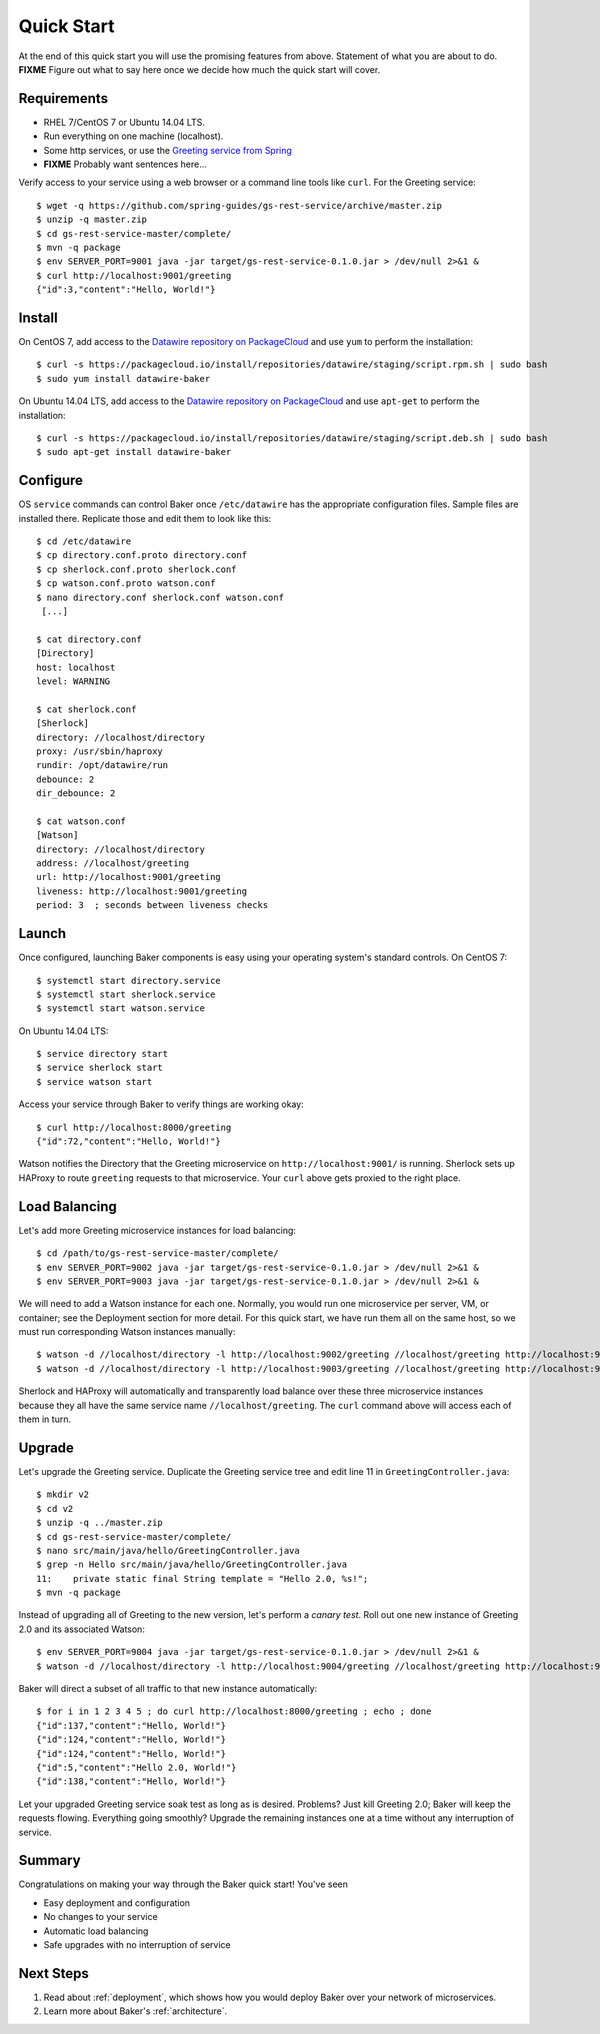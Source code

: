 .. _quick_start:

Quick Start
===========

At the end of this quick start you will use the promising features from above. Statement of what you are about to do. **FIXME** Figure out what to say here once we decide how much the quick start will cover.

Requirements
------------

* RHEL 7/CentOS 7 or Ubuntu 14.04 LTS.
* Run everything on one machine (localhost).
* Some http services, or use the `Greeting service from Spring <https://spring.io/guides/gs/rest-service/>`_
* **FIXME** Probably want sentences here...

Verify access to your service using a web browser or a command line tools like ``curl``. For the Greeting service::

  $ wget -q https://github.com/spring-guides/gs-rest-service/archive/master.zip
  $ unzip -q master.zip
  $ cd gs-rest-service-master/complete/
  $ mvn -q package
  $ env SERVER_PORT=9001 java -jar target/gs-rest-service-0.1.0.jar > /dev/null 2>&1 &
  $ curl http://localhost:9001/greeting
  {"id":3,"content":"Hello, World!"}

Install
-------

On CentOS 7, add access to the `Datawire repository on PackageCloud <https://packagecloud.io/datawire/staging/install>`_ and use ``yum`` to perform the installation::

  $ curl -s https://packagecloud.io/install/repositories/datawire/staging/script.rpm.sh | sudo bash
  $ sudo yum install datawire-baker

On Ubuntu 14.04 LTS, add access to the `Datawire repository on PackageCloud <https://packagecloud.io/datawire/staging/install>`_ and use ``apt-get`` to perform the installation::

  $ curl -s https://packagecloud.io/install/repositories/datawire/staging/script.deb.sh | sudo bash
  $ sudo apt-get install datawire-baker

Configure
---------

OS ``service`` commands can control Baker once ``/etc/datawire`` has the appropriate configuration files. Sample files are installed there. Replicate those and edit them to look like this::

  $ cd /etc/datawire
  $ cp directory.conf.proto directory.conf
  $ cp sherlock.conf.proto sherlock.conf
  $ cp watson.conf.proto watson.conf
  $ nano directory.conf sherlock.conf watson.conf
   [...]

  $ cat directory.conf
  [Directory]
  host: localhost
  level: WARNING

  $ cat sherlock.conf
  [Sherlock]
  directory: //localhost/directory
  proxy: /usr/sbin/haproxy
  rundir: /opt/datawire/run
  debounce: 2
  dir_debounce: 2

  $ cat watson.conf
  [Watson]
  directory: //localhost/directory
  address: //localhost/greeting
  url: http://localhost:9001/greeting
  liveness: http://localhost:9001/greeting
  period: 3  ; seconds between liveness checks

Launch
------

Once configured, launching Baker components is easy using your operating system's standard controls. On CentOS 7::

  $ systemctl start directory.service
  $ systemctl start sherlock.service
  $ systemctl start watson.service

On Ubuntu 14.04 LTS::

  $ service directory start
  $ service sherlock start
  $ service watson start

Access your service through Baker to verify things are working okay::

  $ curl http://localhost:8000/greeting
  {"id":72,"content":"Hello, World!"}

Watson notifies the Directory that the Greeting microservice on ``http://localhost:9001/`` is running. Sherlock sets up HAProxy to route ``greeting`` requests to that microservice. Your ``curl`` above gets proxied to the right place.

Load Balancing
--------------

Let's add more Greeting microservice instances for load balancing::

  $ cd /path/to/gs-rest-service-master/complete/
  $ env SERVER_PORT=9002 java -jar target/gs-rest-service-0.1.0.jar > /dev/null 2>&1 &
  $ env SERVER_PORT=9003 java -jar target/gs-rest-service-0.1.0.jar > /dev/null 2>&1 &

We will need to add a Watson instance for each one. Normally, you would run one microservice per server, VM, or container; see the Deployment section for more detail. For this quick start, we have run them all on the same host, so we must run corresponding Watson instances manually::

  $ watson -d //localhost/directory -l http://localhost:9002/greeting //localhost/greeting http://localhost:9002/greeting 3 > /dev/null 2>&1 &
  $ watson -d //localhost/directory -l http://localhost:9003/greeting //localhost/greeting http://localhost:9003/greeting 3 > /dev/null 2>&1 &

Sherlock and HAProxy will automatically and transparently load balance over these three microservice instances because they all have the same service name ``//localhost/greeting``. The ``curl`` command above will access each of them in turn.

Upgrade
-------

Let's upgrade the Greeting service. Duplicate the Greeting service tree and edit line 11 in ``GreetingController.java``::

  $ mkdir v2
  $ cd v2
  $ unzip -q ../master.zip
  $ cd gs-rest-service-master/complete/
  $ nano src/main/java/hello/GreetingController.java
  $ grep -n Hello src/main/java/hello/GreetingController.java
  11:    private static final String template = "Hello 2.0, %s!";
  $ mvn -q package

Instead of upgrading all of Greeting to the new version, let's perform a *canary test*. Roll out one new instance of Greeting 2.0 and its associated Watson::

  $ env SERVER_PORT=9004 java -jar target/gs-rest-service-0.1.0.jar > /dev/null 2>&1 &
  $ watson -d //localhost/directory -l http://localhost:9004/greeting //localhost/greeting http://localhost:9004/greeting 3 > /dev/null 2>&1 &

Baker will direct a subset of all traffic to that new instance automatically::

  $ for i in 1 2 3 4 5 ; do curl http://localhost:8000/greeting ; echo ; done
  {"id":137,"content":"Hello, World!"}
  {"id":124,"content":"Hello, World!"}
  {"id":124,"content":"Hello, World!"}
  {"id":5,"content":"Hello 2.0, World!"}
  {"id":138,"content":"Hello, World!"}

Let your upgraded Greeting service soak test as long as is desired. Problems? Just kill Greeting 2.0; Baker will keep the requests flowing. Everything going smoothly? Upgrade the remaining instances one at a time without any interruption of service.

Summary
-------

Congratulations on making your way through the Baker quick start! You've seen

* Easy deployment and configuration
* No changes to your service
* Automatic load balancing
* Safe upgrades with no interruption of service

Next Steps
----------

#. Read about :ref:`deployment`, which shows how you would deploy Baker over your network of microservices.
#. Learn more about Baker's :ref:`architecture`.
